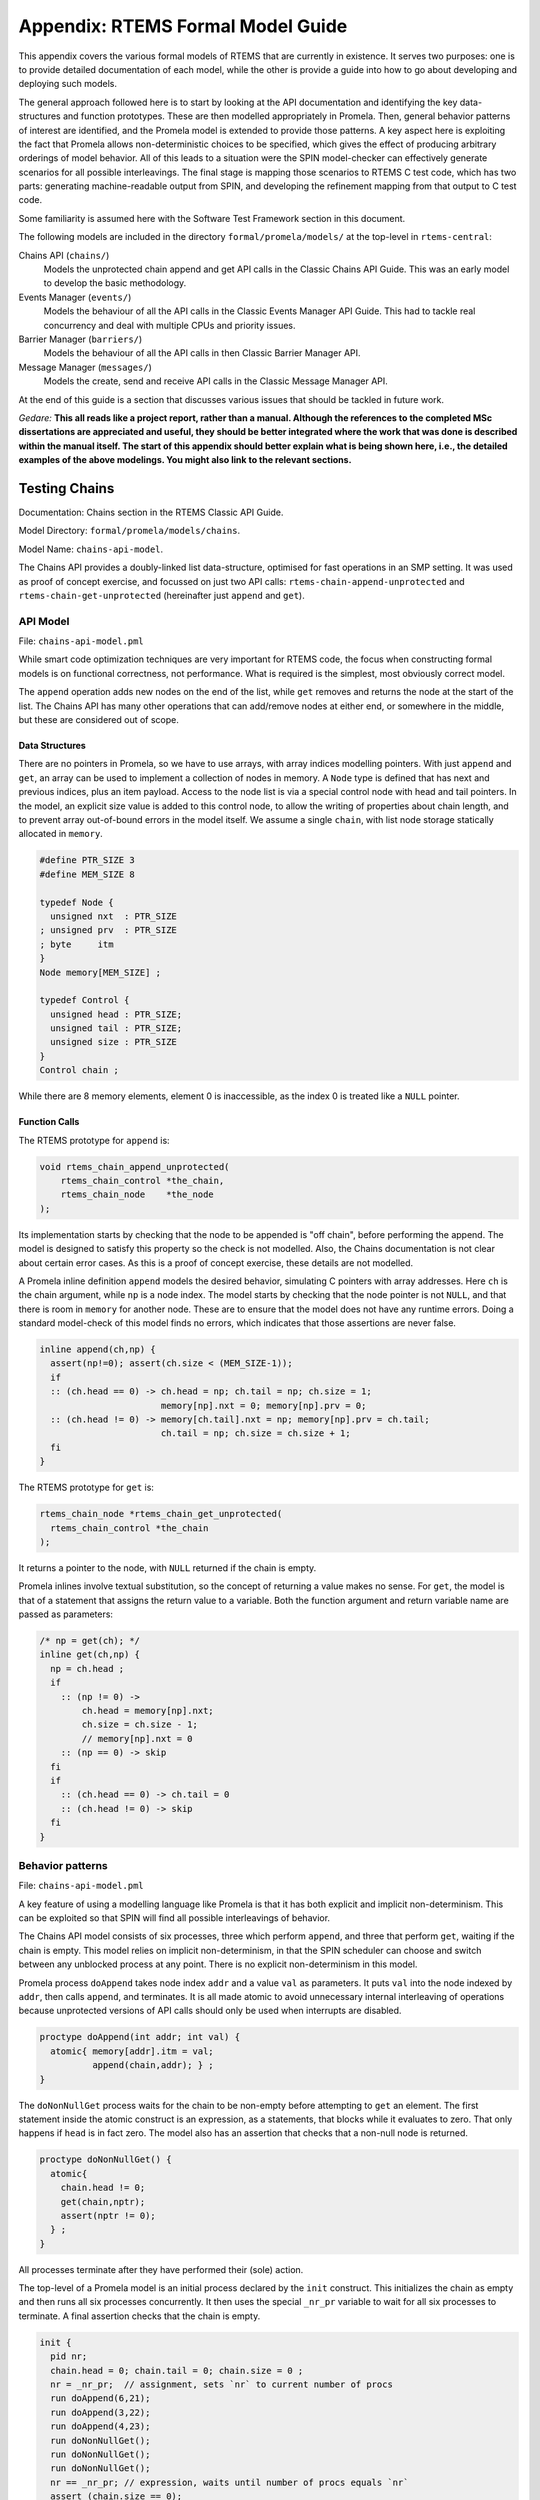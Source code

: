 .. SPDX-License-Identifier: CC-BY-SA-4.0

.. Copyright (C) 2022 Trinity College Dublin

Appendix: RTEMS Formal Model Guide
**********************************

This appendix covers the various formal models of RTEMS that are currently in
existence. It serves two purposes:
one is to provide detailed documentation of each model,
while the other is provide a guide into how to go about developing and deploying such models.

The general approach followed here is to start by looking at the API documentation and identifying the key data-structures and function prototypes.
These are then modelled appropriately in Promela.
Then, general behavior patterns of interest are identified, 
and the Promela model is extended to provide those patterns.
A key aspect here is exploiting the fact that Promela allows non-deterministic choices to be specified, which gives the effect of producing arbitrary orderings of model behavior.
All of this leads to a situation were the SPIN model-checker can effectively generate scenarios for all possible interleavings.
The final stage is mapping those scenarios to RTEMS C test code,
which has two parts: generating machine-readable output from SPIN, and developing the refinement mapping from that output to C test code.

Some familiarity is assumed here with the Software Test Framework section in this document.

The following models are included in the directory ``formal/promela/models/`` 
at the top-level in ``rtems-central``:

Chains API (``chains/``)
    Models the unprotected chain append and get API calls in the Classic
    Chains API Guide. This was an early model to develop the basic methodology.

Events Manager (``events/``)
    Models the behaviour of all the API calls in the Classic Events Manager API
    Guide. This had to tackle real concurrency and deal with multiple CPUs and priority
    issues.

Barrier Manager (``barriers/``)
    Models the behaviour of all the API calls in then Classic Barrier Manager API.

Message Manager (``messages/``)
    Models the create, send and receive API calls in the Classic Message Manager API.

At the end of this guide is a section that discusses various issues that should be tackled in future work.


*Gedare:* **This all reads like a project report, rather than a manual. 
Although the references to the completed MSc dissertations are appreciated and 
useful, they should be better integrated where the work that was done is 
described within the manual itself. The start of this appendix should better 
explain what is being shown here, i.e., 
the detailed examples of the above modelings. 
You might also link to the relevant sections.**


Testing Chains
--------------

Documentation:  Chains section in the RTEMS Classic API Guide.

Model Directory: ``formal/promela/models/chains``.

Model Name: ``chains-api-model``.

The Chains API provides a doubly-linked list data-structure, optimised for fast
operations in an SMP setting. It was used as proof of concept exercise,
and focussed on just two API calls: ``rtems-chain-append-unprotected``
and ``rtems-chain-get-unprotected`` (hereinafter just ``append`` and ``get``).


API Model
^^^^^^^^^

File: ``chains-api-model.pml``

While smart code optimization techniques are very important for RTEMS code,
the focus when constructing formal models is on functional correctness,
not performance. What is required is the simplest, most obviously correct model.

The ``append`` operation adds new nodes on the end of the list,
while ``get`` removes and returns the node at the start of the list.
The Chains API has many other operations that can add/remove nodes at either end, or somewhere in the middle, but these are considered out of scope.

Data Structures
~~~~~~~~~~~~~~~

There are no pointers in Promela, so we have to use arrays, 
with array indices modelling pointers.
With just ``append`` and ``get``, an array can be used to implement a collection
of nodes in memory.
A ``Node`` type is defined that has next and previous indices, 
plus an item payload.
Access to the node list is via a special control node with head and tail pointers.
In the model, an explicit size value is added to this control node,
to allow the writing of properties about chain length,
and to prevent array out-of-bound errors in the model itself.
We assume a single ``chain``, 
with list node storage statically allocated in ``memory``.

.. code:: c

  #define PTR_SIZE 3
  #define MEM_SIZE 8

  typedef Node {
    unsigned nxt  : PTR_SIZE
  ; unsigned prv  : PTR_SIZE
  ; byte     itm
  }
  Node memory[MEM_SIZE] ;
  
  typedef Control {
    unsigned head : PTR_SIZE; 
    unsigned tail : PTR_SIZE; 
    unsigned size : PTR_SIZE
  }
  Control chain ;

While there are 8 memory elements, element 0 is inaccessible, 
as the index 0 is treated like a ``NULL`` pointer.

Function Calls
~~~~~~~~~~~~~~

The RTEMS prototype for ``append`` is:

.. code:: c 

  void rtems_chain_append_unprotected(
      rtems_chain_control *the_chain,
      rtems_chain_node    *the_node
  );

Its implementation starts by checking that the node to be appended is "off
chain", before performing the append.
The model is designed to satisfy this property so the check is not modelled.
Also, the Chains documentation is not clear about certain error cases.
As this is a proof of concept exercise, these details are not modelled.

A Promela inline definition ``append`` models the desired behavior,
simulating C pointers with array addresses. Here ``ch`` is the chain argument,
while ``np`` is a node index.
The model starts by checking that the node pointer is not ``NULL``,
and that there is room in ``memory`` for another node.
These are to ensure that the model does not have any runtime errors.
Doing a standard model-check of this model finds no errors,
which indicates that those assertions are never false.

.. code:: c

  inline append(ch,np) {
    assert(np!=0); assert(ch.size < (MEM_SIZE-1));
    if
    :: (ch.head == 0) -> ch.head = np; ch.tail = np; ch.size = 1;
                         memory[np].nxt = 0; memory[np].prv = 0;
    :: (ch.head != 0) -> memory[ch.tail].nxt = np; memory[np].prv = ch.tail;
                         ch.tail = np; ch.size = ch.size + 1;
    fi
  }

The RTEMS prototype for ``get`` is:

.. code:: c 

  rtems_chain_node *rtems_chain_get_unprotected(
    rtems_chain_control *the_chain
  );

It returns a pointer to the node, with ``NULL`` returned if the chain is empty.

Promela inlines involve textual substitution, 
so the concept of returning a value makes no sense.
For ``get``,  the model is that of a statement that assigns the return value to
a variable. Both the function argument and return variable name are passed as parameters:

.. code:: c 

  /* np = get(ch); */
  inline get(ch,np) {
    np = ch.head ;
    if
      :: (np != 0) ->
          ch.head = memory[np].nxt;
          ch.size = ch.size - 1;
          // memory[np].nxt = 0
      :: (np == 0) -> skip
    fi
    if
      :: (ch.head == 0) -> ch.tail = 0
      :: (ch.head != 0) -> skip
    fi
  }

Behavior patterns
^^^^^^^^^^^^^^^^^

File: ``chains-api-model.pml``

A key feature of using a modelling language like Promela is that it has both
explicit and implicit non-determinism. This can be exploited so that SPIN will
find all possible interleavings of behavior.

The Chains API model consists of six processes, three which perform ``append``,
and three that perform ``get``, waiting if the chain is empty. This model relies
on implicit non-determinism, in that the SPIN scheduler can choose and switch 
between any unblocked process at any point. There is no explicit non-determinism
in this model.

Promela process ``doAppend`` takes node index ``addr`` and a value ``val`` as
parameters. It puts ``val`` into the node indexed by ``addr``,
then calls ``append``, and terminates. 
It is all made atomic to avoid unnecessary internal interleaving of operations because unprotected versions of API calls should only be used when interrupts
are disabled.

.. code:: c

  proctype doAppend(int addr; int val) {
    atomic{ memory[addr].itm = val; 
            append(chain,addr); } ;
  }

The ``doNonNullGet`` process waits for the chain to be non-empty before attempting to ``get`` an element. The first statement inside the atomic
construct is an expression, as a statements, that blocks while it evaluates to
zero. That only happens if ``head`` is in fact zero. The model also has an 
assertion that checks that a non-null node is returned.

.. code:: c

  proctype doNonNullGet() {
    atomic{
      chain.head != 0;
      get(chain,nptr);
      assert(nptr != 0);
    } ;
  }

All processes terminate after they have performed their (sole) action.

The top-level of a Promela model is an initial process declared by the ``init`` construct. This initializes the chain as empty and then runs all six processes concurrently. It then uses the special ``_nr_pr`` variable to wait for all six
processes to terminate. A final assertion checks that the chain is empty.

.. code:: c

  init {
    pid nr;
    chain.head = 0; chain.tail = 0; chain.size = 0 ;
    nr = _nr_pr;  // assignment, sets `nr` to current number of procs
    run doAppend(6,21);
    run doAppend(3,22);
    run doAppend(4,23);
    run doNonNullGet();
    run doNonNullGet();
    run doNonNullGet();
    nr == _nr_pr; // expression, waits until number of procs equals `nr`
    assert (chain.size == 0);
  }

Simulation of this model will show some execution sequence in which the appends
happen in a random order, and the gets also occur in a random order, whenever
the chain is not empty. All assertions are always satisfied, including the last
one above. Model checking this model explores all possible interleavings and reports no errors of any kind. In particular, when the model reaches the last
assert statement, the chain size is always zero.

SPIN uses the C pre-processor, and generates the model as a C program. This 
model has a simple flow of control: basically execute each process once in an
almost arbitrary order, assert that the chain is empty, and terminate. Test
generation here just requires the negation of the final assertion to get all
possible interleavings. The special C pre-processor definition ``TEST_GEN`` is
used to switch between the two uses of the model. The last line above is
replaced by:

.. code:: c

  #ifdef TEST_GEN
    assert (chain.size != 0);
  #else
    assert (chain.size == 0);
  #endif

A test generation run can then be invoked by passing in ``-DTEST_GEN`` as a 
command-line argument.

Annotations
^^^^^^^^^^^

File: ``chains-api-model.pml``

The model needs to have ``printf`` statements added to generation the
annotations used to perform the test generation.

This model wraps each of six API calls in its own process, so that model
checking can generate all feasible interleavings. However, the plan for the test code is that it will be just one RTEMS Task, that executes all the API
calls in the order determined by the scenario under consideration. All the 
annotations in this model specify ``0`` as the Promela process identifier.

Data Structures
~~~~~~~~~~~~~~~

Annotations have to be provided for any variable or datastructure declarations
that will need to have corresponding code in the test program.
These have to be printed out as the model starts to run.
For this model, the ``MAX_SIZE`` parameter is important,
as are the variables ``memory``, ``nptr``, and ``chain``:

.. code:: c

  printf("@@@ 0 NAME Chain_AutoGen\n")
  printf("@@@ 0 DEF MAX_SIZE 8\n");
  printf("@@@ 0 DCLARRAY Node memory MAX_SIZE\n");
  printf("@@@ 0 DECL unsigned nptr NULL\n")
  printf("@@@ 0 DECL Control chain\n");

At this point, a parameter-free initialization annotation is issued. This should
be refined to C code that initializes the above variables.

.. code:: c

  printf("@@@INIT\n");

Function Calls
~~~~~~~~~~~~~~

For ``append``, two forms of annotation are produced. One uses the ``CALL``
format to report the function being called along with its arguments. The other
form reports the resulting contents of the chain.

.. code:: c

   proctype doAppend(int addr; int val) {
     atomic{ memory[addr].itm = val; append(chain,addr);
             printf("@@@ 0 CALL append %d %d\n",val,addr); 
             show_chain(); 
           } ;
   }

The statement ``show_chain()`` is an inline function that prints the
contents of the chain after append returns.
The resulting output is multi-line,
starting with ``@@@ 0 SEQ chain``,
ending with ``@@@ 0 END chain``,
and with entries in between of the form ``@@@ 0 SCALAR _ val``
displaying chain elements, line by line.

Something similar is done for ``get``, with the addition of a third annotation
``show_node()`` that shows the node that was got:

.. code:: c

  proctype doNonNullGet() {
    atomic{
      chain.head != 0;
      get(chain,nptr);
      printf("@@@ 0 CALL getNonNull %d\n",nptr);
      show_chain();
      assert(nptr != 0);
      show_node();
    } ;
  }

The statement ``show_node()`` is defined as follows:

.. code:: c

  inline show_node (){
    atomic{
      printf("@@@ 0 PTR nptr %d\n",nptr);
      if
      :: nptr -> printf("@@@ 0 STRUCT nptr\n");
                 printf("@@@ 0 SCALAR itm %d\n", memory[nptr].itm);
                 printf("@@@ 0 END nptr\n")
      :: else -> skip
      fi
    }
  }

It prints out the value of ``nptr``, which is an array index. If it is not zero,
it prints out some details of the indexed node structure.

Annotations are also added to the ``init`` process to show the chain and node.

.. code:: c

  chain.head = 0; chain.tail = 0; chain.size = 0;
  show_chain();
  show_node();
 
Refinement
^^^^^^^^^^

Files: 
  
  ``chains-api-model-rfn.yml``
 
  ``chains-api-model-pre.h``

  ``tr-chains-api-model.c``

Model annotations are converted to C test code using a YAML file that maps
single names to test code snippets into which parameters can be substituted.
Parameters are numbered from zero, and the ``n``th parameter will be substituted
wherever ``{n}`` occurs in the snippet.

Refinement is more than just the above mapping from annotations to code. Some of
this code will refer to C variables, structures, and functions that are needed
to support the test. Some of these are declared ``chains-api-model-pre.h`` and implemented in ``tr-chains-api-model.c``.

Data Structures
~~~~~~~~~~~~~~~

The initialization generates one each of ``NAME``, ``DEF``, ``DCLARRAY``, and
``INIT`` annotations, and two ``DECL`` annotations.

The ``DEF`` entry is currently not looked up as it is automatically converted to a ``#define``.

The ``NAME`` annotation is used to declare the test case name, which is
stored in the global variable ``rtems_test_name``. The current
refinement entry is: 

.. code:: python

   NAME: |
     const char rtems_test_name[] = "Model_Chain_API";

In this case, the name is fixed and ignores what is declared in the model.

The ``DCLARRAY Node memory MAX_SIZE`` annotation looks up ``memory_DCL`` in the
refinement file, passing in ``memory`` and ``MAX_SIZE`` as arguments. The entry in the refinement file is:

.. code:: python

  memory_DCL: item {0}[{1}];

Here ``item`` is the type of the chains nodes used in the test code. It is
declared in ``chains-api-model.pre.h`` as:

.. code:: c

  typedef struct item
  {
      rtems_chain_node node;
      int               val;
  } item;

Substituting the arguments gives:

.. code:: c

  item memory[MAX_SIZE];

The two ``DECL`` annotations have two or three parameters. The first is the
type, the second is the variable name, and the optional third is an initial
value. The lookup key is the variable name with ``_DCL`` added on.
In the refinement file, the entry only provides the C type, and the other parts of the declaration are added in.
The entries are:

.. code:: python

  nptr_DCL: item *
  chain_DCL: rtems_chain_control
  
Annotation ``DECL unsigned nptr NULL`` results in:

.. code:: c

  item * nptr = NULL ;

Annotation ``DECL Control chain`` results in:

.. code:: c

  rtems_chain_control chain ;

The ``INIT`` annotation is looked up as ``INIT`` itself. It should be mapped to
code that does all necessary initialization. The refinement entry for chains is:

.. code:: python

  INIT: rtems_chain_initialize_empty( &chain );

In addition to all the above dealing with declarations and initialization,
there are annotations used to display composite values, such as structure
contents, and chain contents.

**DESCRIBE show_node() AND show_chain. REWRITE THIS FOLLOWING STUFF**

The first ``SEQ`` ... ``END`` pair is intended to display the initial chain,
which should be empty. The second shows the result of an ``append`` with one
value in the chain. In both cases, the name ``chain`` is recorded, and for
each ``SCALAR _ val``, the value of ``val`` is printed to a string with a
leading space. When ``@@@ 0 END chain`` is encountered we lookup ``chain_SEQ``
to obtain:

.. code-block:: c

     show_chain( &chain, ctx->buffer );
     T_eq_str( ctx->buffer, "{0} 0" );

Function ``show_chain`` is defined in the preamble C file used in test
generation and is designed to display the chain contents in a string that
matches the one generated here by the processing of ``SEQ`` ... ``SCALAR`` ...
``END``. We substitute the accumulated string in for ``{0}``, which will be
either empty, or just " 23". In the latter case we get the following code:

.. code-block:: c

     show_chain( &chain, ctx->buffer );
     T_eq_str( ctx->buffer, "23 0" );


Function Calls
~~~~~~~~~~~~~~





For ``@@@ 0 CALL append 22 3`` we lookup ``append`` to get

.. code-block:: c

     memory[{1}].val = {0};
     rtems_chain_append_unprotected( &chain, (rtems_chain_node*)&memory[{1}] );

We substitute ``22`` and ``3`` in to get

.. code-block:: c

     memory[3].val = 22;
     rtems_chain_append_unprotected( &chain, (rtems_chain_node*)&memory[3] );


Traceability
------------

**SAY MORE ABOUT TRACEABILITY HERE - the comments, the LOG**

The following is the corresponding excerpt from the generated test-segment:

.. code-block:: c

  // @@@ 0 NAME Chain_AutoGen
  // @@@ 0 DEF MAX_SIZE 8
  #define MAX_SIZE 8
  // @@@ 0 DCLARRAY Node memory MAX_SIZE
  static item memory[MAX_SIZE];
  // @@@ 0 DECL unsigned nptr NULL
  static item * nptr = NULL;
  // @@@ 0 DECL Control chain
  static rtems_chain_control chain;

  //  ===== TEST CODE SEGMENT 0 =====

  static void TestSegment0( Context* ctx ) {
    const char rtems_test_name[] = "Model_Chain_API";

    T_log(T_NORMAL,"@@@ 0 INIT");
    rtems_chain_initialize_empty( &chain );
    T_log(T_NORMAL,"@@@ 0 SEQ chain");
    T_log(T_NORMAL,"@@@ 0 END chain");
    show_chain( &chain, ctx->buffer );
    T_eq_str( ctx->buffer, " 0" );

    T_log(T_NORMAL,"@@@ 0 PTR nptr 0");
    T_eq_ptr( nptr, NULL );
    T_log(T_NORMAL,"@@@ 0 CALL append 22 3");
    memory[3].val = 22;
    rtems_chain_append_unprotected( &chain, (rtems_chain_node*)&memory[3] );

    T_log(T_NORMAL,"@@@ 0 SEQ chain");
    T_log(T_NORMAL,"@@@ 0 SCALAR _ 22");
    T_log(T_NORMAL,"@@@ 0 END chain");
    show_chain( &chain, ctx->buffer );
    T_eq_str( ctx->buffer, " 22 0" );
    ...
  }

Note the extensive use of ``T_log()``, and emitted comments showing the
annotations when producing declarations. These help when debugging models,
refinement files, and the resulting test code. There are plans to provide a
mechanism that can be used to control the level of verbosity involved.


Testing Events
--------------


Documentation:  Event Manager section in the RTEMS Classic API Guide.

Model Directory: ``formal/promela/models/events``.

Model Name: ``event-mgr-model``.

The Event Manager is a central piece of code in RTEMS SMP, being at the basis
of task communication and synchronization. It is used for instance in the
implementation of semaphores or various essential high-level data-structures,
and used in the Scheduling process. At the same time, its implementation is
making use of concurrent features of C11, and contains many unprotected
interactions with the Threads API. Having a Promela model faithfully modelling
the Event Manager code of RTEMS represent thus a real challenge, especially
with respect to formal testing. This application constitutes as well a way to
measure the completeness of our manual and automatic test generation tools
previously developed.

The RTEMS Event Manager was chosen as the second case-study because
it involved concurrency and communication, had a small number of API calls
(just two),
but also had somewhat complex requirements related to task priorities.

The Event Manager allows tasks to send events to,
and receive events from, other tasks.
From the perspective of the Event Manager,
events are just uninterpreted numbers in the range 0..31,
encoded as a 32-bit bitset.

``rtems_event_send(id,event_in)``
  allows a task to send a bitset to a designated task

``rtems_event_receive(event_in,option_set,ticks,event_out)``
  allows a task to specify a desired bitset
  with options on what to do if it is not present.

Most of the requirements are pretty straightforward,
but two were a little more complex,
and drove the more complex parts of the modelling.

1. If a task was blocked waiting to receive events,
   and a lower priority task then sent the events that would wake that
   blocked task,
   then the sending task would be immediately preempted by the receiver task.

2. There was a requirement that explicitly discussed the situation
   where the two tasks involved were running on different processors.


API Model
^^^^^^^^^

File: ``xxx-model.pml``

The RTEMS Event set contains 32 values, but in our model we limit ourselves to
just four, which is enough for test purposes. 

We simplify the ``rtems_option_set`` to just two relevant bits: the timeout
setting (``Wait``, ``NoWait``), and how much of the desired event set will
satisfy the receiver (``All``, ``Any``).

There is no notion of returning values from Promela ``proctype`` or ``inline``
constructs, so we need to have global variables to model return values. Also,
C pointers used to designate where to return a result need to be modelled
by indices into global array variables.

Event Send
~~~~~~~~~~

We start with the notion of when a event receive call is satisfied. The
requirements for both send and receive depend on such satisfaction.

``satisfied(task,out,sat)``
    ``satisfied(task,out,sat)`` checks if a receive has been satisfied. It
    updates its ``sat`` argument to reflect the check outcome.

An RTEMS call ``rc = rtems_event_send(tid,evts)`` is modelled by an inline of
the form:

.. code-block:: c

   event_send(self,tid,evts,rc)

The four arguments are:
 | ``self`` : id of process modelling the task/IDR making call.
 | ``tid``  : id of process modelling the target task of the call.
 | ``evts`` : event set being sent.
 | ``rc``   : updated with the return code when the send completes.

The main complication in the otherwise straightforward model is the requirement
to preempt under certain circumstances.

.. code-block:: c

   inline event_send(self,tid,evts,rc) {
     atomic{
       if
       ::  tid >= BAD_ID -> rc = RC_InvId
       ::  tid < BAD_ID ->
           tasks[tid].pending = tasks[tid].pending | evts
           // at this point, have we woken the target task?
           unsigned got : NO_OF_EVENTS;
           bool sat;
           satisfied(tasks[tid],got,sat);
           if
           ::  sat ->
               tasks[tid].state = Ready;
               printf("@@@ %d STATE %d Ready\n",_pid,tid)
               preemptIfRequired(self,tid) ;
               // tasks[self].state may now be OtherWait !
               waitUntilReady(self);
           ::  else -> skip
           fi
           rc = RC_OK;
       fi
     }
   }


Event Receive
~~~~~~~~~~~~~

An RTEMS call ``rc = rtems_event_receive(evts,opts,interval,out)`` is modelled
by an inline of
the form:

.. code-block:: c

   event_receive(self,evts,wait,wantall,interval,out,rc)

The seven arguments are:
 | ``self`` : id of process modelling the task making call
 | ``evts`` : input event set
 | ``wait`` : true if receive should wait
 | ``what`` : all, or some?
 | ``interval`` : wait interval (0 waits forever)
 | ``out`` : pointer to location for satisfying events when the receive
     completes.
 | ``rc`` : updated with the return code when the receive completes.


There is a small complication, in that we have distinct variables in our model
for receiver options that are combined into a single RTEMS option set. The
actual calling sequence in C test code will be:

.. code-block:: c

   opts = mergeopts(wait,wantall);
   rc = rtems_event_receive(evts,opts,interval,out);

Here ``mergeopts`` is a C function defined in the C Preamble.

.. code-block:: c

   inline event_receive(self,evts,wait,wantall,interval,out,rc){
     atomic{
       printf("@@@ %d LOG pending[%d] = ",_pid,self);
       printevents(tasks[self].pending); nl();
       tasks[self].wanted = evts;
       tasks[self].all = wantall
       if
       ::  out == 0 ->
           printf("@@@ %d LOG Receive NULL out.\n",_pid);
           rc = RC_InvAddr ;
       ::  evts == EVTS_PENDING ->
           printf("@@@ %d LOG Receive Pending.\n",_pid);
           recout[out] = tasks[self].pending;
           rc = RC_OK
       ::  else ->
           bool sat;
           retry:  satisfied(tasks[self],recout[out],sat);
           if
           ::  sat ->
               printf("@@@ %d LOG Receive Satisfied!\n",_pid);
               setminus(tasks[self].pending,tasks[self].pending,recout[out]);
               printf("@@@ %d LOG pending'[%d] = ",_pid,self);
               printevents(tasks[self].pending); nl();
               rc = RC_OK;
           ::  !sat && !wait ->
               printf("@@@ %d LOG Receive Not Satisfied (no wait)\n",_pid);
               rc = RC_Unsat;
           ::  !sat && wait && interval > 0 ->
               printf("@@@ %d LOG Receive Not Satisfied (timeout %d)\n",_pid,interval);
               tasks[self].ticks = interval;
               tasks[self].tout = false;
               tasks[self].state = TimeWait;
               printf("@@@ %d STATE %d TimeWait %d\n",_pid,self,interval)
               waitUntilReady(self);
               if
               ::  tasks[self].tout  ->  rc = RC_Timeout
               ::  else              ->  goto retry
               fi
           ::  else -> // !sat && wait && interval <= 0
               printf("@@@ %d LOG Receive Not Satisfied (wait).\n",_pid);
               tasks[self].state = EventWait;
               printf("@@@ %d STATE %d EventWait\n",_pid,self)
               if
               :: sendTwice && !sentFirst -> Released(sendSema);
               :: else
               fi
               waitUntilReady(self);
               goto retry
           fi
       fi
       printf("@@@ %d LOG pending'[%d] = ",_pid,self);
       printevents(tasks[self].pending); nl();
     }
   }



Behaviour Patterns
^^^^^^^^^^^^^^^^^^

File: ``xxx-model.pml``

The Event Manager model consists of
five Promela processes:

``init``
    The first top-level Promela process that performs initialisation,
    starts the other processes, waits for them to terminate, and finishes.

``System``
    A Promela process that models the behaviour of the operating system,
    in particular that of the scheduler.

``Clock``
    A Promela process used to facilitate modelling timeouts.

``Sender``
    A Promela process used to model the RTEMS sender task.

``Receiver``
    A Promela process used to model the RTEMS receiver task.

We envisage two RTEMS tasks
involved, at most. We use two simple binary semaphores to synchronise the tasks.
We provide some inline definitions to encode (``events``), display
(``printevents``), and subtract (``setminus``) events.

Our Task model only looks at an abstracted version of RTEMS Task states:

``Zombie``
    used to model a task that has just terminated. It can only be deleted.

``Ready``
    same as the RTEMS notion of ``Ready``.

``EventWait``
    is ``Blocked`` inside a call of ``event_receive()`` with no timeout.

``TimeWait``
    is ``Blocked`` inside a call of ``event_receive()`` with a timeout.

``OtherWait``
    is ``Blocked`` for some other reason, which arises in this model when a
    sender gets pre-empted by a higher priority receiver it has just satisfied.


We represent tasks using a datastructure array. As array indices are proxies
here for C pointers, the zeroth array entry is always unused, as we use index
value 0 to model a NULL C pointer.

.. code-block:: c

   typedef Task {
     byte nodeid; // So we can spot remote calls
     byte pmlid; // Promela process id
     mtype state ; // {Ready,EventWait,TickWait,OtherWait}
     bool preemptable ;
     byte prio ; // lower number is higher priority
     int ticks; //
     bool tout; // true if woken by a timeout
     unsigned wanted  : NO_OF_EVENTS ; // EvtSet, those expected by receiver
     unsigned pending : NO_OF_EVENTS ; // EvtSet, those already received
     bool all; // Do we want All?
   };
   Task tasks[TASK_MAX]; // tasks[0] models a NULL dereference

.. code-block:: c

   byte sendrc;            // Sender global variable
   byte recrc;             // Receiver global variable
   byte recout[TASK_MAX] ; // models receive 'out' location.





Task Scheduling
~~~~~~~~~~~~~~~


In order to produce a model that captures real RTEMS Task behaviour, we need
to have mechanisms that mimic the behaviour of the scheduler and other
activities that can modify the execution state of these Tasks. Given a scenario
generated by such a model, we need to add synchronisation to the generated C
code to ensure test has the same execution patterns.

For scheduling we use:

``waitUntilReady``
    ``waitUntilReady(id)`` logs that ``task[id]`` is waiting, and then attempts
    to execute a statement that blocks, until some other process changes
    ``task[id]``\ 's state to ``Ready``. It relies on the fact that if a
    statement blocks inside an atomic block, the block loses its atomic
    behaviour and yields to other Promela processes It is used to model a task
    that has been suspended for any reason.

``preemptIfRequired``
    ``preemptIfRequired(sendid,rcvid)`` is executed, when ``task[rcvid]`` has had its receive request satisfied
    by a send from ``task[sendid]``. It is invoked by the send operation in this
    model. It checks if ``task[sendid]`` should be preempted, and makes it so.
    This is achieved here by setting the task state to ``OtherWait``.

For synchronisation we use simple boolean semaphores, where True means
available, and False means the semaphore has been acquired.

.. code-block:: c

   bool semaphore[SEMA_MAX]; // Semaphore

The synchronisation mechanisms are:


``Obtain(sem_id)``
   call that waits to obtain semaphore ``sem_id``.

``Release(sem_id)``
    call that releases semaphore ``sem_id``

``Released(sem_id)``
    simulates ecosystem behaviour that releases ``sem_id``.

The difference between ``Release`` and ``Released`` is that the first issues
a ``SIGNAL`` annotation, while the second does not.

Scenarios
~~~~~~~~~

We define a number of different scenario schemes that cover various aspects of
Event Manager behaviour. Some schemes involve only one task, and are usually
used to test error-handling or abnormal situations. Other schemes involve two
tasks, with some mixture of event sending and receiving, with varying task
priorities.

For example, an event send operation can involve a target identifier that
is invalid (``BAD_ID``), correctly identifies a receiver task (``RCV_ID``), or
is sending events to itself (``SEND_ID``).

.. code-block:: c

   typedef SendInputs {
     byte target_id ;
     unsigned send_evts : NO_OF_EVENTS ;
   } ;
   SendInputs  send_in[MAX_STEPS];

An event receive operation will be determined by values for desired events,
and the relevant to bits of the option-set parameter.

.. code-block:: c

   typedef ReceiveInputs {
     unsigned receive_evts : NO_OF_EVENTS ;
     bool will_wait;
     bool everything;
     byte wait_length;
   };
   ReceiveInputs receive_in[MAX_STEPS];

We have a range of global variables that define scenarios for both send and
receive. We then have a two-step process for choosing a scenario.
The first step is to select a scenario scheme. The poissible schemes are
defined by the following ``mtype``:

.. code-block:: c

   mtype = {Send,Receive,SndRcv,RcvSnd,SndRcvSnd,SndPre,MultiCore};
   mtype scenario;

One of these is chosen by using a conditional where all alternatives are
executable, so behaving as a non-deterministic choice of one of them.

.. code-block:: c

   if
   ::  scenario = Send;
   ::  scenario = Receive;
   ::  scenario = SndRcv;
   ::  scenario = SndPre;
   ::  scenario = SndRcvSnd;
   ::  scenario = MultiCore;
   fi


Once the value of ``scenario`` is chosen, it is used in another conditional
to select a non-deterministic choice of the finer details of that scenario.

.. code-block:: c

    if
    ::  scenario == Send ->
          doReceive = false;
          sendTarget = BAD_ID;
    ::  scenario == Receive ->
          doSend = false
          if
          :: rcvWait = false
          :: rcvWait = true; rcvInterval = 4
          :: rcvOut = 0;
          fi
          printf( "@@@ %d LOG sub-senario wait:%d interval:%d, out:%d\n",
                  _pid, rcvWait, rcvInterval, rcvOut )
    ::  scenario == SndRcv ->
          if
          ::  sendEvents = 14; // {1,1,1,0}
          ::  sendEvents = 11; // {1,0,1,1}
          fi
          printf( "@@@ %d LOG sub-senario send-receive events:%d\n",
                  _pid, sendEvents )
    ::  scenario == SndPre ->
          sendPrio = 3;
          sendPreempt = true;
          startSema = rcvSema;
          printf( "@@@ %d LOG sub-senario send-preemptable events:%d\n",
                  _pid, sendEvents )
    ::  scenario == SndRcvSnd ->
          sendEvents1 = 2; // {0,0,1,0}
          sendEvents2 = 8; // {1,0,0,0}
          sendEvents = sendEvents1;
          sendTwice = true;
          printf( "@@@ %d LOG sub-senario send-receive-send events:%d\n",
                  _pid, sendEvents )
    ::  scenario == MultiCore ->
          multicore = true;
          sendCore = 1;
          printf( "@@@ %d LOG sub-senario multicore send-receive events:%d\n",
                  _pid, sendEvents )
    ::  else // go with defaults
    fi

We define default values for all the global scenario variables so that the
above code focusses on what differs. The default scenario is a receiver waiting
for a sender of the same priority which sends exactly what was requested.

Sender Process
~~~~~~~~~~~~~~


The sender process then uses the scenario configuration to determine its
behaviour. A key feature is the way it acquires its semaphore before doing a
send, and releases the receiver semaphore when it has just finished sending.
Both these semaphores are initialised in the unavailable state.

.. code-block:: c

   proctype Sender (byte nid, taskid) {

     tasks[taskid].nodeid = nid;
     tasks[taskid].pmlid = _pid;
     tasks[taskid].prio = sendPrio;
     tasks[taskid].preemptable = sendPreempt;
     tasks[taskid].state = Ready;
     printf("@@@ %d TASK Worker\n",_pid);
     if
     :: multicore ->
          // printf("@@@ %d CALL OtherScheduler %d\n", _pid, sendCore);
          printf("@@@ %d CALL SetProcessor %d\n", _pid, sendCore);
     :: else
     fi
     if
     :: sendPrio > rcvPrio -> printf("@@@ %d CALL LowerPriority\n", _pid);
     :: sendPrio == rcvPrio -> printf("@@@ %d CALL EqualPriority\n", _pid);
     :: sendPrio < rcvPrio -> printf("@@@ %d CALL HigherPriority\n", _pid);
     :: else
     fi
   repeat:
     Obtain(sendSema);
     if
     :: doSend ->
       if
       :: !sentFirst -> printf("@@@ %d CALL StartLog\n",_pid);
       :: else
       fi
       printf("@@@ %d CALL event_send %d %d %d sendrc\n",_pid,taskid,sendTarget,sendEvents);
       if
       :: sendPreempt && !sentFirst -> printf("@@@ %d CALL CheckPreemption\n",_pid);
       :: !sendPreempt && !sentFirst -> printf("@@@ %d CALL CheckNoPreemption\n",_pid);
       :: else
       fi
       event_send(taskid,sendTarget,sendEvents,sendrc);
       printf("@@@ %d SCALAR sendrc %d\n",_pid,sendrc);
     :: else
     fi
     Release(rcvSema);
     if
     :: sendTwice && !sentFirst ->
        sentFirst = true;
        sendEvents = sendEvents2;
        goto repeat;
     :: else
     fi
     printf("@@@ %d LOG Sender %d finished\n",_pid,taskid);
     tasks[taskid].state = Zombie;
     printf("@@@ %d STATE %d Zombie\n",_pid,taskid)
   }

Receiver Process
~~~~~~~~~~~~~~~~

The receiver process  uses the scenario configuration to determine its
behaviour. It has the responsibility to trigger the start semaphore to allow
either itself or the sender to start. The start semaphore corresponds to either
the send or receive semaphore, depending on the scenario. The receiver acquires
the receive semaphore before proceeding, and releases the send sempahore when
done.

.. code-block:: c

   proctype Receiver (byte nid, taskid) {

     tasks[taskid].nodeid = nid;
     tasks[taskid].pmlid = _pid;
     tasks[taskid].prio = rcvPrio;
     tasks[taskid].preemptable = false;
     tasks[taskid].state = Ready;
     printf("@@@ %d TASK Runner\n",_pid,taskid);
     if
     :: multicore ->
          printf("@@@ %d CALL SetProcessor %d\n", _pid, rcvCore);
     :: else
     fi
     Release(startSema); // make sure stuff starts */
     /* printf("@@@ %d LOG Receiver Task %d running on Node %d\n",_pid,taskid,nid); */
     Obtain(rcvSema);

     // If the receiver is higher priority then it will be running
     // The sender is either blocked waiting for its semaphore
     // or because it is lower priority.
     // A high priority receiver needs to release the sender now, before it
     // gets blocked on its own event receive.
     if
     :: rcvPrio < sendPrio -> Release(sendSema);  // Release send semaphore for preemption
     :: else
     fi
     if
     :: doReceive ->
       printf("@@@ %d SCALAR pending %d %d\n",_pid,taskid,tasks[taskid].pending);
       if
       :: sendTwice && !sentFirst -> Release(sendSema)
       :: else
       fi
       printf("@@@ %d CALL event_receive %d %d %d %d %d recrc\n",
              _pid,rcvEvents,rcvWait,rcvAll,rcvInterval,rcvOut);
                 /* (self,  evts,     when,   what,  ticks,      out,   rc) */
       event_receive(taskid,rcvEvents,rcvWait,rcvAll,rcvInterval,rcvOut,recrc);
       printf("@@@ %d SCALAR recrc %d\n",_pid,recrc);
       if
       :: rcvOut > 0 ->
         printf("@@@ %d SCALAR recout %d %d\n",_pid,rcvOut,recout[rcvOut]);
       :: else
       fi
       printf("@@@ %d SCALAR pending %d %d\n",_pid,taskid,tasks[taskid].pending);
     :: else
     fi
     Release(sendSema);
     printf("@@@ %d LOG Receiver %d finished\n",_pid,taskid);
     tasks[taskid].state = Zombie;
     printf("@@@ %d STATE %d Zombie\n",_pid,taskid)
   }

System Process
~~~~~~~~~~~~~~

 We need a process that periodically wakes up blocked processes. This is
 modelling background behaviour of the system, such as ISRs and scheduling. We
 visit all tasks in round-robin order (to prevent starvation) and make them
 ready if waiting on other things. Tasks waiting for events or timeouts are
 not touched. This terminates when all tasks are zombies.

.. code-block:: c

   proctype System () {
     byte taskid ;
     bool liveSeen;
     printf("@@@ %d LOG System running...\n",_pid);
     loop:
     taskid = 1;
     liveSeen = false;
     printf("@@@ %d LOG Loop through tasks...\n",_pid);
     atomic {
       printf("@@@ %d LOG Scenario is ",_pid);
       printm(scenario); nl();
     }
     do   // while taskid < TASK_MAX ....
     ::  taskid == TASK_MAX -> break;
     ::  else ->
         atomic {
           printf("@@@ %d LOG Task %d state is ",_pid,taskid);
           printm(tasks[taskid].state); nl()
         }
         if
         :: tasks[taskid].state == Zombie -> taskid++
         :: else ->
            if
            ::  tasks[taskid].state == OtherWait
                -> tasks[taskid].state = Ready
                   printf("@@@ %d STATE %d Ready\n",_pid,taskid)
            ::  else -> skip
            fi
            liveSeen = true;
            taskid++
         fi
     od
     printf("@@@ %d LOG ...all visited, live:%d\n",_pid,liveSeen);
     if
     ::  liveSeen -> goto loop
     ::  else
     fi
     printf("@@@ %d LOG All are Zombies, game over.\n",_pid);
     stopclock = true;
   }

Clock Process
~~~~~~~~~~~~~

We need a process that handles a clock tick, by decrementing the tick count for
tasks waiting on a timeout. Such a task whose ticks become zero is then made
Ready, and its timer status is flagged as a timeout. This terminates when all
tasks are zombies (as signalled by ``System()`` via ``stopclock``).

.. code-block:: c

   proctype Clock () {
     int tid, tix;
     printf("@@@ %d LOG Clock Started\n",_pid)
     do
     ::  stopclock  -> goto stopped
     ::  !stopclock ->
         printf(" (tick) \n");
         tid = 1;
         do
         ::  tid == TASK_MAX -> break
         ::  else ->
             atomic{
               printf("Clock: tid=%d, state=",tid);
               printm(tasks[tid].state); nl()
             };
             if
             ::  tasks[tid].state == TimeWait ->
                 tix = tasks[tid].ticks - 1;
                 if
                 ::  tix == 0
                     tasks[tid].tout = true
                     tasks[tid].state = Ready
                     printf("@@@ %d STATE %d Ready\n",_pid,tid)
                 ::  else
                     tasks[tid].ticks = tix
                 fi
             ::  else // state != TimeWait
             fi
             tid = tid + 1
         od
     od
   stopped:
     printf("@@@ %d LOG Clock Stopped\n",_pid);
   }


init Process
~~~~~~~~~~~~

The initial process outputs annotations for defines and declarations,
generates a scenario non-deterministically and then starts the system, clock
and send and receive processes running. It then waits for those to complete,
and them, if test generation is underway, asserts ``false`` to trigger a
seach for counterexamples:

.. code-block:: c

   init {
     pid nr;
     printf("@@@ %d NAME Event_Manager_TestGen\n",_pid)
     outputDefines();
     outputDeclarations();
     printf("@@@ %d INIT\n",_pid);
     chooseScenario();
     run System();
     run Clock();
     run Sender(THIS_NODE,SEND_ID);
     run Receiver(THIS_NODE,RCV_ID);
     _nr_pr == 1;
   #ifdef TEST_GEN
     assert(false);
   #endif
   }

The information regarding when tasks should wait and/or restart
can be obtained by tracking the process identifiers,
and noting when they change.
The ``spin2test`` program does this,
and also produces separate test code segments for each Promela process.



Annotations
^^^^^^^^^^^

File: ``xxx-model.pml``

Refinement
^^^^^^^^^^

File: ``xxx-model-rfn.yml``


The test-code we generate here is based on the test-code generated from the
specification items used to describe the Event Manager in the main (non-formal)
part of the new qualification material.

The relevant specification item is ``spec/rtems/event/req/send-receive.yml``
found in ``rtems-central``. The corresponding C test code is
``tr-event-send-receive.c`` found in ``rtems`` at ``testsuites/validation``.
That automatically generated C code is a single file that uses a set of deeply
nested loops to iterate through the scenarios it generates.

Our approach is to generate a stand-alone C code file for each scenario
(``tr-event-mgr-model-N.c`` for ``N`` in range 0..8.)


The ``TASK`` annotations issued by the ``Sender`` and ``Receiver`` processes
lookup the following refinement entries, to get code that tests that the C
code Task does correspond to what is being defined in the model.

.. code-block:: yaml

   Runner: |
     checkTaskIs( ctx->runner_id );

   Worker: |
     checkTaskIs( ctx->worker_id );

The ``WAIT`` and ``SIGNAL`` annotations produced by ``Obtain()`` and
``Release()`` respectively, are mapped to the corresponding operations on
RTEMS semaphores in the test code.

.. code-block:: yaml

   code content
   SIGNAL: |
     Wakeup( semaphore[{}] );

   WAIT: |
     Wait( semaphore[{}] );

Some of the ``CALL`` annotations are used to do more complex test setup
involving priorities, or other processors and schedulers. For example:

.. code-block:: yaml

   HigherPriority: |
     SetSelfPriority( PRIO_HIGH );
     rtems_task_priority prio;
     rtems_status_code sc;
     sc = rtems_task_set_priority( RTEMS_SELF, RTEMS_CURRENT_PRIORITY, &prio );
     T_rsc_success( sc );
     T_eq_u32( prio, PRIO_HIGH );

   SetProcessor: |
     T_ge_u32( rtems_scheduler_get_processor_maximum(), 2 );
     uint32_t processor = {};
     cpu_set_t cpuset;
     CPU_ZERO(&cpuset);
     CPU_SET(processor, &cpuset);

Some handle more complicated test outcomes, such as observing context-switches:

.. code-block:: yaml

   CheckPreemption: |
     log = &ctx->thread_switch_log;
     T_eq_sz( log->header.recorded, 2 );
     T_eq_u32( log->events[ 0 ].heir, ctx->runner_id );
     T_eq_u32( log->events[ 1 ].heir, ctx->worker_id );


Most of the other refinement entries are similar to those described above for
the Chains API.

Testing Barriers
----------------

Documentation:  Barrier Manager section in the RTEMS Classic API Guide.

Model Directory: ``formal/promela/models/barriers``.

Model Name: ``barrier-mgr-model``.

The Barrier Manager is used to arrange for a number of tasks to wait on a 
designated barrier object, until either another tasks releases them, or a 
given number of tasks are waiting, at which point they are all released.

API Model
^^^^^^^^^

File: ``barrier-mgr-model.pml``

The fine details of the Promela model here, in
``barrier-mgr-model.pml``, differs from those used for the Event Manager.

Behaviour Patterns
^^^^^^^^^^^^^^^^^^

File: ``barrier-mgr-model.pml``

The overall architecture in terms of Promela  processes is very similar to the
the Event Manager with processes ``init``, ``System``, ``Clock``, ``Sender``, and ``Receiver``.

Annotations
^^^^^^^^^^^

File: ``barrier-mgr-model.pml``

Refinement
^^^^^^^^^^

File: ``barrier-mgr-model-rfn.yml``






Testing Messages
----------------

Documentation:  Message Manager section in the RTEMS Classic API Guide.

Model Directory: ``formal/promela/models/messages``.

Model Name: ``msg-mgr-model``.

The Message Manager provides objects that act as message queues. Tasks can 
interact with these by enqueuing and/or dequeuing message objects.

API Model
^^^^^^^^^

File: ``msg-mgr-model.pml``

The fine details of the Promela model here, in
``msg-mgr-model.pml``, differs from those used for the Event Manager.

Behaviour Patterns
^^^^^^^^^^^^^^^^^^

File: ``msg-mgr-model.pml``

The overall architecture in terms of Promela processes is very similar to the
Event Manager with processes ``init``, ``System``, ``Clock``, ``Sender``, and
``Receiver``.

Annotations
^^^^^^^^^^^

File: ``msg-mgr-model.pml``

Refinement
^^^^^^^^^^

File: ``msg-mgr-model-rfn.yml``

Future Work
-----------

**Discuss model re-design and having re-usable models of (1) tx-support.c facilities (e.g., simple binary semaphores), and (2) common infrastructure behaviour such as System and Clock.**



